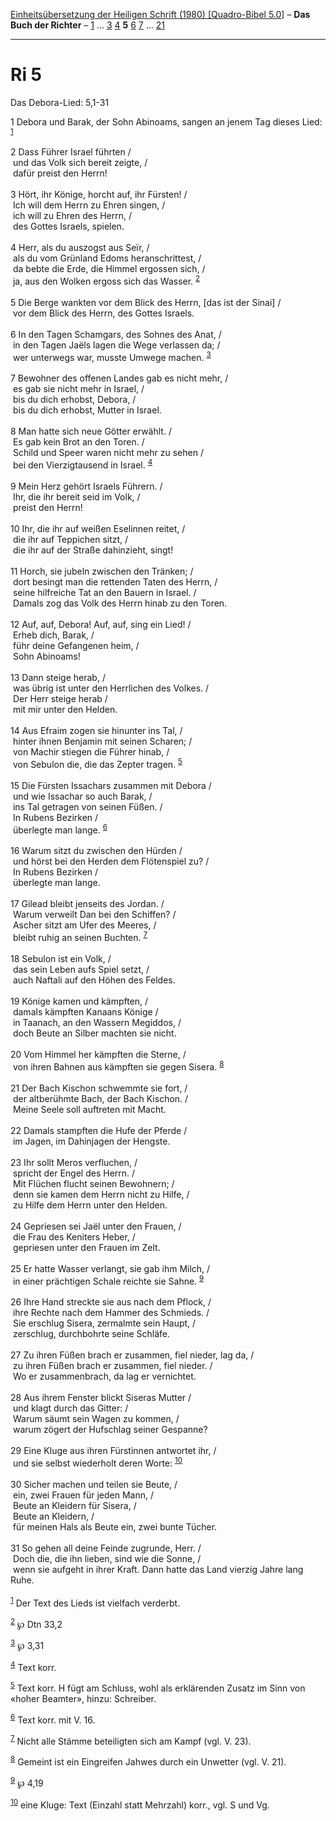 :PROPERTIES:
:ID:       66107ea2-8c22-4811-ac1a-d97e53dd2cb2
:END:
<<navbar>>
[[../index.html][Einheitsübersetzung der Heiligen Schrift (1980)
[Quadro-Bibel 5.0]]] -- *Das Buch der Richter* -- [[file:Ri_1.html][1]]
... [[file:Ri_3.html][3]] [[file:Ri_4.html][4]] *5*
[[file:Ri_6.html][6]] [[file:Ri_7.html][7]] ... [[file:Ri_21.html][21]]

--------------

* Ri 5
  :PROPERTIES:
  :CUSTOM_ID: ri-5
  :END:

<<verses>>

<<v1>>
**** Das Debora-Lied: 5,1-31
     :PROPERTIES:
     :CUSTOM_ID: das-debora-lied-51-31
     :END:
1 Debora und Barak, der Sohn Abinoams, sangen an jenem Tag dieses Lied:
^{[[#fn1][1]]}\\
\\

<<v2>>
2 Dass Führer Israel führten /\\
 und das Volk sich bereit zeigte, /\\
 dafür preist den Herrn!\\
\\

<<v3>>
3 Hört, ihr Könige, horcht auf, ihr Fürsten! /\\
 Ich will dem Herrn zu Ehren singen, /\\
 ich will zu Ehren des Herrn, /\\
 des Gottes Israels, spielen.\\
\\

<<v4>>
4 Herr, als du auszogst aus Seïr, /\\
 als du vom Grünland Edoms heranschrittest, /\\
 da bebte die Erde, die Himmel ergossen sich, /\\
 ja, aus den Wolken ergoss sich das Wasser. ^{[[#fn2][2]]}\\
\\

<<v5>>
5 Die Berge wankten vor dem Blick des Herrn, [das ist der Sinai] /\\
 vor dem Blick des Herrn, des Gottes Israels.\\
\\

<<v6>>
6 In den Tagen Schamgars, des Sohnes des Anat, /\\
 in den Tagen Jaëls lagen die Wege verlassen da; /\\
 wer unterwegs war, musste Umwege machen. ^{[[#fn3][3]]}\\
\\

<<v7>>
7 Bewohner des offenen Landes gab es nicht mehr, /\\
 es gab sie nicht mehr in Israel, /\\
 bis du dich erhobst, Debora, /\\
 bis du dich erhobst, Mutter in Israel.\\
\\

<<v8>>
8 Man hatte sich neue Götter erwählt. /\\
 Es gab kein Brot an den Toren. /\\
 Schild und Speer waren nicht mehr zu sehen /\\
 bei den Vierzigtausend in Israel. ^{[[#fn4][4]]}\\
\\

<<v9>>
9 Mein Herz gehört Israels Führern. /\\
 Ihr, die ihr bereit seid im Volk, /\\
 preist den Herrn!\\
\\

<<v10>>
10 Ihr, die ihr auf weißen Eselinnen reitet, /\\
 die ihr auf Teppichen sitzt, /\\
 die ihr auf der Straße dahinzieht, singt!\\
\\

<<v11>>
11 Horch, sie jubeln zwischen den Tränken; /\\
 dort besingt man die rettenden Taten des Herrn, /\\
 seine hilfreiche Tat an den Bauern in Israel. /\\
 Damals zog das Volk des Herrn hinab zu den Toren.\\
\\

<<v12>>
12 Auf, auf, Debora! Auf, auf, sing ein Lied! /\\
 Erheb dich, Barak, /\\
 führ deine Gefangenen heim, /\\
 Sohn Abinoams!\\
\\

<<v13>>
13 Dann steige herab, /\\
 was übrig ist unter den Herrlichen des Volkes. /\\
 Der Herr steige herab /\\
 mit mir unter den Helden.\\
\\

<<v14>>
14 Aus Efraim zogen sie hinunter ins Tal, /\\
 hinter ihnen Benjamin mit seinen Scharen; /\\
 von Machir stiegen die Führer hinab, /\\
 von Sebulon die, die das Zepter tragen. ^{[[#fn5][5]]}\\
\\

<<v15>>
15 Die Fürsten Issachars zusammen mit Debora /\\
 und wie Issachar so auch Barak, /\\
 ins Tal getragen von seinen Füßen. /\\
 In Rubens Bezirken /\\
 überlegte man lange. ^{[[#fn6][6]]}\\
\\

<<v16>>
16 Warum sitzt du zwischen den Hürden /\\
 und hörst bei den Herden dem Flötenspiel zu? /\\
 In Rubens Bezirken /\\
 überlegte man lange.\\
\\

<<v17>>
17 Gilead bleibt jenseits des Jordan. /\\
 Warum verweilt Dan bei den Schiffen? /\\
 Ascher sitzt am Ufer des Meeres, /\\
 bleibt ruhig an seinen Buchten. ^{[[#fn7][7]]}\\
\\

<<v18>>
18 Sebulon ist ein Volk, /\\
 das sein Leben aufs Spiel setzt, /\\
 auch Naftali auf den Höhen des Feldes.\\
\\

<<v19>>
19 Könige kamen und kämpften, /\\
 damals kämpften Kanaans Könige /\\
 in Taanach, an den Wassern Megiddos, /\\
 doch Beute an Silber machten sie nicht.\\
\\

<<v20>>
20 Vom Himmel her kämpften die Sterne, /\\
 von ihren Bahnen aus kämpften sie gegen Sisera. ^{[[#fn8][8]]}\\
\\

<<v21>>
21 Der Bach Kischon schwemmte sie fort, /\\
 der altberühmte Bach, der Bach Kischon. /\\
 Meine Seele soll auftreten mit Macht.\\
\\

<<v22>>
22 Damals stampften die Hufe der Pferde /\\
 im Jagen, im Dahinjagen der Hengste.\\
\\

<<v23>>
23 Ihr sollt Meros verfluchen, /\\
 spricht der Engel des Herrn. /\\
 Mit Flüchen flucht seinen Bewohnern; /\\
 denn sie kamen dem Herrn nicht zu Hilfe, /\\
 zu Hilfe dem Herrn unter den Helden.\\
\\

<<v24>>
24 Gepriesen sei Jaël unter den Frauen, /\\
 die Frau des Keniters Heber, /\\
 gepriesen unter den Frauen im Zelt.\\
\\

<<v25>>
25 Er hatte Wasser verlangt, sie gab ihm Milch, /\\
 in einer prächtigen Schale reichte sie Sahne. ^{[[#fn9][9]]}\\
\\

<<v26>>
26 Ihre Hand streckte sie aus nach dem Pflock, /\\
 ihre Rechte nach dem Hammer des Schmieds. /\\
 Sie erschlug Sisera, zermalmte sein Haupt, /\\
 zerschlug, durchbohrte seine Schläfe.\\
\\

<<v27>>
27 Zu ihren Füßen brach er zusammen, fiel nieder, lag da, /\\
 zu ihren Füßen brach er zusammen, fiel nieder. /\\
 Wo er zusammenbrach, da lag er vernichtet.\\
\\

<<v28>>
28 Aus ihrem Fenster blickt Siseras Mutter /\\
 und klagt durch das Gitter: /\\
 Warum säumt sein Wagen zu kommen, /\\
 warum zögert der Hufschlag seiner Gespanne?\\
\\

<<v29>>
29 Eine Kluge aus ihren Fürstinnen antwortet ihr, /\\
 und sie selbst wiederholt deren Worte: ^{[[#fn10][10]]}\\
\\

<<v30>>
30 Sicher machen und teilen sie Beute, /\\
 ein, zwei Frauen für jeden Mann, /\\
 Beute an Kleidern für Sisera, /\\
 Beute an Kleidern, /\\
 für meinen Hals als Beute ein, zwei bunte Tücher.\\
\\

<<v31>>
31 So gehen all deine Feinde zugrunde, Herr. /\\
 Doch die, die ihn lieben, sind wie die Sonne, /\\
 wenn sie aufgeht in ihrer Kraft. Dann hatte das Land vierzig Jahre lang
Ruhe.\\
\\

^{[[#fnm1][1]]} Der Text des Lieds ist vielfach verderbt.

^{[[#fnm2][2]]} ℘ Dtn 33,2

^{[[#fnm3][3]]} ℘ 3,31

^{[[#fnm4][4]]} Text korr.

^{[[#fnm5][5]]} Text korr. H fügt am Schluss, wohl als erklärenden
Zusatz im Sinn von «hoher Beamter», hinzu: Schreiber.

^{[[#fnm6][6]]} Text korr. mit V. 16.

^{[[#fnm7][7]]} Nicht alle Stämme beteiligten sich am Kampf (vgl. V.
23).

^{[[#fnm8][8]]} Gemeint ist ein Eingreifen Jahwes durch ein Unwetter
(vgl. V. 21).

^{[[#fnm9][9]]} ℘ 4,19

^{[[#fnm10][10]]} eine Kluge: Text (Einzahl statt Mehrzahl) korr., vgl.
S und Vg.
